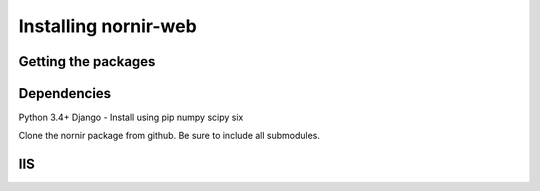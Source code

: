 

Installing nornir-web
---------------------

Getting the packages
====================

Dependencies
============

Python 3.4+
Django - Install using pip
numpy
scipy
six






Clone the nornir package from github.  Be sure to include all submodules.


 

IIS
===

